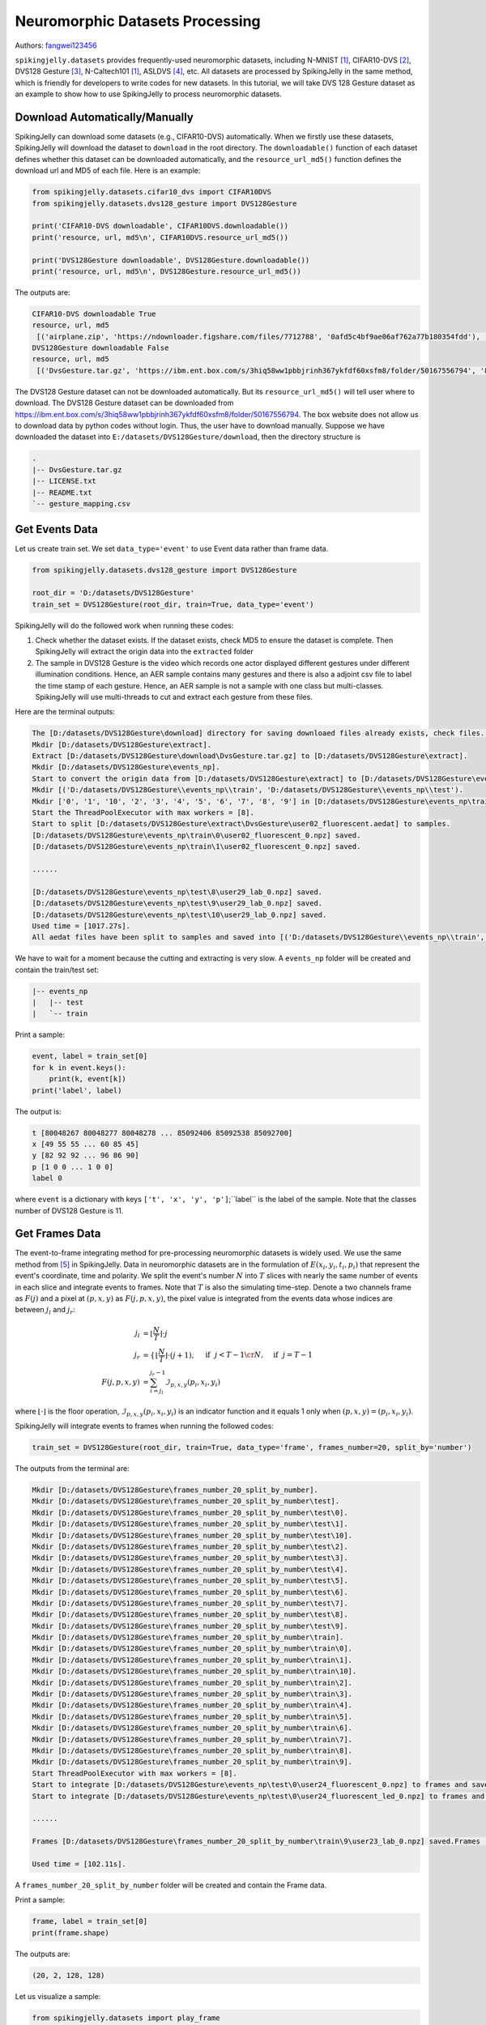 Neuromorphic Datasets Processing
======================================

Authors: `fangwei123456 <https://github.com/fangwei123456>`_

``spikingjelly.datasets`` provides frequently-used neuromorphic datasets, including N-MNIST [#NMNIST]_, CIFAR10-DVS [#CIFAR10DVS]_, DVS128 Gesture [#DVS128Gesture]_, N-Caltech101 [#NMNIST]_, ASLDVS [#ASLDVS]_, etc. All datasets are processed by SpikingJelly in the same method, which is friendly for developers to write codes for new datasets. In this tutorial, we will take DVS 128 Gesture dataset as an example to show how to use SpikingJelly to process neuromorphic datasets.

Download Automatically/Manually
------------------------------
SpikingJelly can download some datasets (e.g., CIFAR10-DVS) automatically. When we firstly use these datasets, SpikingJelly
will download the dataset to ``download`` in the root directory. The ``downloadable()`` function of each dataset defines
whether this dataset can be downloaded automatically, and the ``resource_url_md5()`` function defines the download url and
MD5 of each file. Here is an example:

.. code:: python

    from spikingjelly.datasets.cifar10_dvs import CIFAR10DVS
    from spikingjelly.datasets.dvs128_gesture import DVS128Gesture

    print('CIFAR10-DVS downloadable', CIFAR10DVS.downloadable())
    print('resource, url, md5\n', CIFAR10DVS.resource_url_md5())

    print('DVS128Gesture downloadable', DVS128Gesture.downloadable())
    print('resource, url, md5\n', DVS128Gesture.resource_url_md5())

The outputs are:

.. code:: bash

    CIFAR10-DVS downloadable True
    resource, url, md5
     [('airplane.zip', 'https://ndownloader.figshare.com/files/7712788', '0afd5c4bf9ae06af762a77b180354fdd'), ('automobile.zip', 'https://ndownloader.figshare.com/files/7712791', '8438dfeba3bc970c94962d995b1b9bdd'), ('bird.zip', 'https://ndownloader.figshare.com/files/7712794', 'a9c207c91c55b9dc2002dc21c684d785'), ('cat.zip', 'https://ndownloader.figshare.com/files/7712812', '52c63c677c2b15fa5146a8daf4d56687'), ('deer.zip', 'https://ndownloader.figshare.com/files/7712815', 'b6bf21f6c04d21ba4e23fc3e36c8a4a3'), ('dog.zip', 'https://ndownloader.figshare.com/files/7712818', 'f379ebdf6703d16e0a690782e62639c3'), ('frog.zip', 'https://ndownloader.figshare.com/files/7712842', 'cad6ed91214b1c7388a5f6ee56d08803'), ('horse.zip', 'https://ndownloader.figshare.com/files/7712851', 'e7cbbf77bec584ffbf913f00e682782a'), ('ship.zip', 'https://ndownloader.figshare.com/files/7712836', '41c7bd7d6b251be82557c6cce9a7d5c9'), ('truck.zip', 'https://ndownloader.figshare.com/files/7712839', '89f3922fd147d9aeff89e76a2b0b70a7')]
    DVS128Gesture downloadable False
    resource, url, md5
     [('DvsGesture.tar.gz', 'https://ibm.ent.box.com/s/3hiq58ww1pbbjrinh367ykfdf60xsfm8/folder/50167556794', '8a5c71fb11e24e5ca5b11866ca6c00a1'), ('gesture_mapping.csv', 'https://ibm.ent.box.com/s/3hiq58ww1pbbjrinh367ykfdf60xsfm8/folder/50167556794', '109b2ae64a0e1f3ef535b18ad7367fd1'), ('LICENSE.txt', 'https://ibm.ent.box.com/s/3hiq58ww1pbbjrinh367ykfdf60xsfm8/folder/50167556794', '065e10099753156f18f51941e6e44b66'), ('README.txt', 'https://ibm.ent.box.com/s/3hiq58ww1pbbjrinh367ykfdf60xsfm8/folder/50167556794', 'a0663d3b1d8307c329a43d949ee32d19')]


The DVS128 Gesture dataset can not be downloaded automatically. But its ``resource_url_md5()`` will tell user where to
download. The DVS128 Gesture dataset can be downloaded from https://ibm.ent.box.com/s/3hiq58ww1pbbjrinh367ykfdf60xsfm8/folder/50167556794.
The box website does not allow us to download data by python codes without login. Thus, the user have to download manually.
Suppose we have downloaded the dataset into ``E:/datasets/DVS128Gesture/download``, then the directory structure is

.. code:: bash

    .
    |-- DvsGesture.tar.gz
    |-- LICENSE.txt
    |-- README.txt
    `-- gesture_mapping.csv


Get Events Data
-----------------------
Let us create train set. We set ``data_type='event'`` to use Event data rather than frame data.

.. code:: python

    from spikingjelly.datasets.dvs128_gesture import DVS128Gesture

    root_dir = 'D:/datasets/DVS128Gesture'
    train_set = DVS128Gesture(root_dir, train=True, data_type='event')

SpikingJelly will do the followed work when running these codes:

#. Check whether the dataset exists. If the dataset exists, check MD5 to ensure the dataset is complete. Then SpikingJelly will extract the origin data into the ``extracted`` folder
#. The sample in DVS128 Gesture is the video which records one actor displayed different gestures under different illumination conditions. Hence, an AER sample contains many gestures and there is also a adjoint csv file to label the time stamp of each gesture. Hence, an AER sample is not a sample with one class but multi-classes. SpikingJelly will use multi-threads to cut and extract each gesture from these files.

Here are the terminal outputs:

.. code:: bash

    The [D:/datasets/DVS128Gesture\download] directory for saving downloaed files already exists, check files...
    Mkdir [D:/datasets/DVS128Gesture\extract].
    Extract [D:/datasets/DVS128Gesture\download\DvsGesture.tar.gz] to [D:/datasets/DVS128Gesture\extract].
    Mkdir [D:/datasets/DVS128Gesture\events_np].
    Start to convert the origin data from [D:/datasets/DVS128Gesture\extract] to [D:/datasets/DVS128Gesture\events_np] in np.ndarray format.
    Mkdir [('D:/datasets/DVS128Gesture\\events_np\\train', 'D:/datasets/DVS128Gesture\\events_np\\test').
    Mkdir ['0', '1', '10', '2', '3', '4', '5', '6', '7', '8', '9'] in [D:/datasets/DVS128Gesture\events_np\train] and ['0', '1', '10', '2', '3', '4', '5', '6', '7', '8', '9'] in [D:/datasets/DVS128Gesture\events_np\test].
    Start the ThreadPoolExecutor with max workers = [8].
    Start to split [D:/datasets/DVS128Gesture\extract\DvsGesture\user02_fluorescent.aedat] to samples.
    [D:/datasets/DVS128Gesture\events_np\train\0\user02_fluorescent_0.npz] saved.
    [D:/datasets/DVS128Gesture\events_np\train\1\user02_fluorescent_0.npz] saved.

    ......

    [D:/datasets/DVS128Gesture\events_np\test\8\user29_lab_0.npz] saved.
    [D:/datasets/DVS128Gesture\events_np\test\9\user29_lab_0.npz] saved.
    [D:/datasets/DVS128Gesture\events_np\test\10\user29_lab_0.npz] saved.
    Used time = [1017.27s].
    All aedat files have been split to samples and saved into [('D:/datasets/DVS128Gesture\\events_np\\train', 'D:/datasets/DVS128Gesture\\events_np\\test')].

We have to wait for a moment because the cutting and extracting is very slow. A ``events_np`` folder will be created and contain the train/test set:

.. code:: bash

    |-- events_np
    |   |-- test
    |   `-- train

Print a sample:

.. code:: python

    event, label = train_set[0]
    for k in event.keys():
        print(k, event[k])
    print('label', label)

The output is:

.. code:: bash

    t [80048267 80048277 80048278 ... 85092406 85092538 85092700]
    x [49 55 55 ... 60 85 45]
    y [82 92 92 ... 96 86 90]
    p [1 0 0 ... 1 0 0]
    label 0

where ``event`` is a dictionary with keys ``['t', 'x', 'y', 'p']``;``label`` is the label of the sample. Note that the classes number of DVS128 Gesture is 11.

Get Frames Data
-----------------------
The event-to-frame integrating method for pre-processing neuromorphic datasets is widely used. We use the same method from [#PLIF]_ in SpikingJelly. Data in neuromorphic datasets are in the formulation of :math:`E(x_{i}, y_{i}, t_{i}, p_{i})` that represent the event's coordinate, time and polarity. We split the event's number :math:`N` into :math:`T` slices with nearly the same number of events in each slice and integrate events to frames. Note that :math:`T` is also the simulating time-step. Denote a two channels frame as :math:`F(j)` and a pixel at :math:`(p, x, y)` as :math:`F(j, p, x, y)`, the pixel value is integrated from the events data whose indices are between :math:`j_{l}` and :math:`j_{r}`:

.. math::

    j_{l} & = \left\lfloor \frac{N}{T}\right \rfloor \cdot j \\
	j_{r} & = \begin{cases} \left \lfloor \frac{N}{T} \right \rfloor \cdot (j + 1), & \text{if}~~ j <  T - 1 \cr N, &  \text{if} ~~j = T - 1 \end{cases}\\
    F(j, p, x, y) &= \sum_{i = j_{l}}^{j_{r} - 1} \mathcal{I}_{p, x, y}(p_{i}, x_{i}, y_{i})

where :math:`\lfloor \cdot \rfloor` is the floor operation, :math:`\mathcal{I}_{p, x, y}(p_{i}, x_{i}, y_{i})` is an indicator function and it equals 1 only when :math:`(p, x, y) = (p_{i}, x_{i}, y_{i})`.

SpikingJelly will integrate events to frames when running the followed codes:

.. code:: python

    train_set = DVS128Gesture(root_dir, train=True, data_type='frame', frames_number=20, split_by='number')

The outputs from the terminal are:

.. code:: bash

    Mkdir [D:/datasets/DVS128Gesture\frames_number_20_split_by_number].
    Mkdir [D:/datasets/DVS128Gesture\frames_number_20_split_by_number\test].
    Mkdir [D:/datasets/DVS128Gesture\frames_number_20_split_by_number\test\0].
    Mkdir [D:/datasets/DVS128Gesture\frames_number_20_split_by_number\test\1].
    Mkdir [D:/datasets/DVS128Gesture\frames_number_20_split_by_number\test\10].
    Mkdir [D:/datasets/DVS128Gesture\frames_number_20_split_by_number\test\2].
    Mkdir [D:/datasets/DVS128Gesture\frames_number_20_split_by_number\test\3].
    Mkdir [D:/datasets/DVS128Gesture\frames_number_20_split_by_number\test\4].
    Mkdir [D:/datasets/DVS128Gesture\frames_number_20_split_by_number\test\5].
    Mkdir [D:/datasets/DVS128Gesture\frames_number_20_split_by_number\test\6].
    Mkdir [D:/datasets/DVS128Gesture\frames_number_20_split_by_number\test\7].
    Mkdir [D:/datasets/DVS128Gesture\frames_number_20_split_by_number\test\8].
    Mkdir [D:/datasets/DVS128Gesture\frames_number_20_split_by_number\test\9].
    Mkdir [D:/datasets/DVS128Gesture\frames_number_20_split_by_number\train].
    Mkdir [D:/datasets/DVS128Gesture\frames_number_20_split_by_number\train\0].
    Mkdir [D:/datasets/DVS128Gesture\frames_number_20_split_by_number\train\1].
    Mkdir [D:/datasets/DVS128Gesture\frames_number_20_split_by_number\train\10].
    Mkdir [D:/datasets/DVS128Gesture\frames_number_20_split_by_number\train\2].
    Mkdir [D:/datasets/DVS128Gesture\frames_number_20_split_by_number\train\3].
    Mkdir [D:/datasets/DVS128Gesture\frames_number_20_split_by_number\train\4].
    Mkdir [D:/datasets/DVS128Gesture\frames_number_20_split_by_number\train\5].
    Mkdir [D:/datasets/DVS128Gesture\frames_number_20_split_by_number\train\6].
    Mkdir [D:/datasets/DVS128Gesture\frames_number_20_split_by_number\train\7].
    Mkdir [D:/datasets/DVS128Gesture\frames_number_20_split_by_number\train\8].
    Mkdir [D:/datasets/DVS128Gesture\frames_number_20_split_by_number\train\9].
    Start ThreadPoolExecutor with max workers = [8].
    Start to integrate [D:/datasets/DVS128Gesture\events_np\test\0\user24_fluorescent_0.npz] to frames and save to [D:/datasets/DVS128Gesture\frames_number_20_split_by_number\test\0].
    Start to integrate [D:/datasets/DVS128Gesture\events_np\test\0\user24_fluorescent_led_0.npz] to frames and save to [D:/datasets/DVS128Gesture\frames_number_20_split_by_number\test\0].

    ......

    Frames [D:/datasets/DVS128Gesture\frames_number_20_split_by_number\train\9\user23_lab_0.npz] saved.Frames [D:/datasets/DVS128Gesture\frames_number_20_split_by_number\train\9\user23_led_0.npz] saved.

    Used time = [102.11s].

A ``frames_number_20_split_by_number`` folder will be created and contain the Frame data.

Print a sample:

.. code:: python

    frame, label = train_set[0]
    print(frame.shape)

The outputs are:

.. code:: bash

    (20, 2, 128, 128)

Let us visualize a sample:

.. code:: python

    from spikingjelly.datasets import play_frame
    frame, label = train_set[500]
    play_frame(frame)

We will get the images like:

.. image:: ../_static/tutorials/clock_driven/13_neuromorphic_datasets/dvsg.*
    :width: 100%

SpikingJelly provides more methods to integrate events to frames. Read the API doc for more details.

.. [#NMNIST] Orchard, Garrick, et al. “Converting Static Image Datasets to Spiking Neuromorphic Datasets Using Saccades.” Frontiers in Neuroscience, vol. 9, 2015, pp. 437–437.

.. [#CIFAR10DVS] Li, Hongmin, et al. “CIFAR10-DVS: An Event-Stream Dataset for Object Classification.” Frontiers in Neuroscience, vol. 11, 2017, pp. 309–309.

.. [#DVS128Gesture] Amir, Arnon, et al. “A Low Power, Fully Event-Based Gesture Recognition System.” 2017 IEEE Conference on Computer Vision and Pattern Recognition (CVPR), 2017, pp. 7388–7397.

.. [#ASLDVS] Bi, Yin, et al. “Graph-Based Object Classification for Neuromorphic Vision Sensing.” 2019 IEEE/CVF International Conference on Computer Vision (ICCV), 2019, pp. 491–501.

.. [#PLIF] Fang, Wei, et al. “Incorporating Learnable Membrane Time Constant to Enhance Learning of Spiking Neural Networks.” ArXiv: Neural and Evolutionary Computing, 2020.
